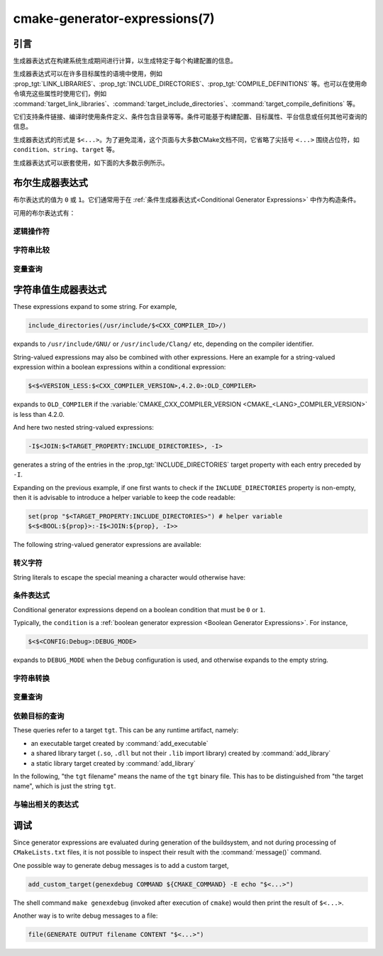 .. cmake-manual-description: CMake Generator Expressions

cmake-generator-expressions(7)
******************************

.. only:: html

   .. contents::

引言
============

生成器表达式在构建系统生成期间进行计算，以生成特定于每个构建配置的信息。

生成器表达式可以在许多目标属性的语境中使用，例如 :prop_tgt:`LINK_LIBRARIES`、:prop_tgt:`INCLUDE_DIRECTORIES`、:prop_tgt:`COMPILE_DEFINITIONS` 等。也可以在使用命令填充这些属性时使用它们，例如 :command:`target_link_libraries`、:command:`target_include_directories`、:command:`target_compile_definitions` 等。

它们支持条件链接、编译时使用条件定义、条件包含目录等等。条件可能基于构建配置、目标属性、平台信息或任何其他可查询的信息。

生成器表达式的形式是 ``$<...>``。为了避免混淆，这个页面与大多数CMake文档不同，它省略了尖括号 ``<...>`` 围绕占位符，如 ``condition``、``string``、``target`` 等。

生成器表达式可以嵌套使用，如下面的大多数示例所示。

.. _`Boolean Generator Expressions`:

布尔生成器表达式
=============================

布尔表达式的值为 ``0`` 或 ``1``。它们通常用于在 :ref:`条件生成器表达式<Conditional Generator Expressions>` 中作为构造条件。

可用的布尔表达式有：

逻辑操作符
-----------------

.. genex:: $<BOOL:string>

  将 ``string`` 转换为 ``0`` 或 ``1``。如果以下任意一个为真，则计算为 ``0``：

  * ``string`` 是空的，
  * ``string`` 不区分大小写，等价为 ``0``、``FALSE``、``OFF``、``N``、``NO``、``IGNORE`` 或 ``NOTFOUND``，或
  * ``string`` 以 ``-NOTFOUND`` 后缀结束（区分大小写）。

  否则等于 ``1``。

.. genex:: $<AND:conditions>

  其中的 ``conditions`` 是一个逗号分隔的布尔表达式列表。如果所有条件都为 ``1``，则返回 ``1``。否则等于 ``0``。

.. genex:: $<OR:conditions>

  其中的 ``conditions`` 是一个逗号分隔的布尔表达式列表。如果至少有一个条件是 ``1``，则返回 ``1``。否则等于 ``0``。

.. genex:: $<NOT:condition>

  如果 ``condition`` 是 ``1``，则为 ``0``，否则为 ``1``。

字符串比较
------------------

.. genex:: $<STREQUAL:string1,string2>

  如果 ``string1`` 和 ``string2`` 相等，则为 ``1``，否则为 ``0``。比较区分大小写。若要进行大小写不敏感的比较，请与 :ref:`字符串转换生成器表达式
  <String Transforming Generator Expressions>` 结合使用，

  .. code-block:: cmake

    $<STREQUAL:$<UPPER_CASE:${foo}>,"BAR"> # "1" if ${foo} is any of "BAR", "Bar", "bar", ...

.. genex:: $<EQUAL:value1,value2>

  如果 ``value1`` 和 ``value2`` 在数值上相等则为 ``1``，否则为 ``0``。

.. genex:: $<IN_LIST:string,list>

  .. versionadded:: 3.12

  如果 ``string`` 是分号分隔 ``list`` 的成员，则为 ``1``，否则为 ``0``。区分大小写。

.. genex:: $<VERSION_LESS:v1,v2>

  如果 ``v1`` 小于 ``v2``，则为 ``1``，否则为 ``0``。

.. genex:: $<VERSION_GREATER:v1,v2>

  如果 ``v1`` 大于 ``v2`` 则为 ``1``，否则为 ``0``。

.. genex:: $<VERSION_EQUAL:v1,v2>

  如果 ``v1`` 和 ``v2`` 是同一个版本，则为 ``1``，否则为 ``0``。

.. genex:: $<VERSION_LESS_EQUAL:v1,v2>

  .. versionadded:: 3.7

  如果 ``v1`` 是小于等于 ``v2`` 的版本，则为 ``1``，否则为 ``0``。

.. genex:: $<VERSION_GREATER_EQUAL:v1,v2>

  .. versionadded:: 3.7

  如果 ``v1`` 是大于等于 ``v2`` 的版本，则为 ``1``，否则为 ``0``。

变量查询
----------------

.. genex:: $<TARGET_EXISTS:target>

  .. versionadded:: 3.12

  如果 ``target`` 存在，则为 ``1``，否则为 ``0``。

.. genex:: $<CONFIG:cfgs>

  如果配置是逗号分隔列表 ``cfgs`` 中的任何一个条目，则为 ``1``，否则为 ``0``。这是一个不区分大小写的比较。:prop_tgt:`MAP_IMPORTED_CONFIG_<CONFIG>` 中的映射在对 :prop_tgt:`IMPORTED` 目标的属性求值时也会被该表达式考虑到。

.. genex:: $<PLATFORM_ID:platform_ids>

  其中 ``platform_ids`` 是一个逗号分隔的列表。如果CMake的平台标识匹配 ``platform_ids`` 中的任何一个条目，则为 ``1``，否则为 ``0``。参考 :variable:`CMAKE_SYSTEM_NAME` 变量。

.. genex:: $<C_COMPILER_ID:compiler_ids>

  其中 ``compiler_ids`` 是一个逗号分隔的列表。如果C编译器的CMake编译器标识匹配 ``compiler_ids`` 中的任何一个条目，则为 ``1``，否则为 ``0``。参考 :variable:`CMAKE_<LANG>_COMPILER_ID` 变量。

.. genex:: $<CXX_COMPILER_ID:compiler_ids>

  其中 ``compiler_ids`` 是一个逗号分隔的列表。如果CXX编译器的CMake编译器标识匹配 ``compiler_ids`` 中的任何一个条目，则为 ``1``，否则为 ``0``。参考 :variable:`CMAKE_<LANG>_COMPILER_ID` 变量。

.. genex:: $<CUDA_COMPILER_ID:compiler_ids>

  .. versionadded:: 3.15

  其中 ``compiler_ids`` 是一个逗号分隔的列表。如果CUDA编译器的CMake编译器标识匹配 ``compiler_ids`` 中的任何一个条目，则为 ``1``，否则为 ``0``。参考 :variable:`CMAKE_<LANG>_COMPILER_ID` 变量。

.. genex:: $<OBJC_COMPILER_ID:compiler_ids>

  .. versionadded:: 3.16

  其中 ``compiler_ids`` 是一个逗号分隔的列表。如果Objective-C编译器的CMake编译器标识匹配 ``compiler_ids`` 中的任何一个条目，则为 ``1``，否则为 ``0``。参考 :variable:`CMAKE_<LANG>_COMPILER_ID` 变量。

.. genex:: $<OBJCXX_COMPILER_ID:compiler_ids>

  .. versionadded:: 3.16

  其中 ``compiler_ids`` 是一个逗号分隔的列表。如果Objective-C++编译器的CMake编译器标识匹配 ``compiler_ids`` 中的任何一个条目，则为 ``1``，否则为 ``0``。参考 :variable:`CMAKE_<LANG>_COMPILER_ID` 变量。

.. genex:: $<Fortran_COMPILER_ID:compiler_ids>

  其中 ``compiler_ids`` 是一个逗号分隔的列表。如果Fortran编译器的CMake编译器标识匹配 ``compiler_ids`` 中的任何一个条目，则为 ``1``，否则为 ``0``。参考 :variable:`CMAKE_<LANG>_COMPILER_ID` 变量。

.. genex:: $<HIP_COMPILER_ID:compiler_ids>

  其中 ``compiler_ids`` 是一个逗号分隔的列表。如果HIP编译器的CMake编译器标识匹配 ``compiler_ids`` 中的任何一个条目，则为 ``1``，否则为 ``0``。参考 :variable:`CMAKE_<LANG>_COMPILER_ID` 变量。

.. genex:: $<ISPC_COMPILER_ID:compiler_ids>

  .. versionadded:: 3.19

  其中 ``compiler_ids`` 是一个逗号分隔的列表。如果ISPC编译器的CMake编译器标识匹配 ``compiler_ids`` 中的任何一个条目，则为 ``1``，否则为 ``0``。参考 :variable:`CMAKE_<LANG>_COMPILER_ID` 变量。

.. genex:: $<C_COMPILER_VERSION:version>

  如果C编译器的版本匹配 ``version``，则为 ``1``，否则为 ``0``。参考 :variable:`CMAKE_<LANG>_COMPILER_VERSION` 变量。

.. genex:: $<CXX_COMPILER_VERSION:version>

  如果CXX编译器的版本匹配 ``version``，则为 ``1``，否则为 ``0``。参考 :variable:`CMAKE_<LANG>_COMPILER_VERSION` 变量。

.. genex:: $<CUDA_COMPILER_VERSION:version>

  .. versionadded:: 3.15

  如果CUDA编译器的版本匹配 ``version``，则为 ``1``，否则为 ``0``。参考 :variable:`CMAKE_<LANG>_COMPILER_VERSION` 变量。

.. genex:: $<OBJC_COMPILER_VERSION:version>

  .. versionadded:: 3.16

  如果OBJC编译器的版本匹配 ``version``，则为 ``1``，否则为 ``0``。参考 :variable:`CMAKE_<LANG>_COMPILER_VERSION` 变量。

.. genex:: $<OBJCXX_COMPILER_VERSION:version>

  .. versionadded:: 3.16

  如果OBJCXX编译器的版本匹配 ``version``，则为 ``1``，否则为 ``0``。参考 :variable:`CMAKE_<LANG>_COMPILER_VERSION` 变量。

.. genex:: $<Fortran_COMPILER_VERSION:version>

  如果Fortran编译器的版本匹配 ``version``，则为 ``1``，否则为 ``0``。参考 :variable:`CMAKE_<LANG>_COMPILER_VERSION` 变量。

.. genex:: $<HIP_COMPILER_VERSION:version>

  如果HIP编译器的版本匹配 ``version``，则为 ``1``，否则为 ``0``。参考 :variable:`CMAKE_<LANG>_COMPILER_VERSION` 变量。

.. genex:: $<ISPC_COMPILER_VERSION:version>

  .. versionadded:: 3.19

  如果ISPC编译器的版本匹配 ``version``，则为 ``1``，否则为 ``0``。参考 :variable:`CMAKE_<LANG>_COMPILER_VERSION` 变量。

.. genex:: $<TARGET_POLICY:policy>

  如果创建“头”目标时 ``policy`` 为NEW，则为 ``1``，否则为 ``0``。如果未设置该 ``policy``，则将发出该策略的警告消息。这个生成器表达式只适用于部分策略。

.. genex:: $<COMPILE_FEATURES:features>

  .. versionadded:: 3.1

  ``features`` 是一个以逗号分隔的列表。如果所有的 ``features`` 都对“头”目标可用，则计算为 ``1``，否则为 ``0``。如果在计算目标的链接实现时使用该表达式，并且如果有任何依赖项增加了“头”目标所需的 :prop_tgt:`C_STANDARD` 或 :prop_tgt:`CXX_STANDARD`，则会报告错误。参考 :manual:`cmake-compile-features(7)` 手册获取编译特性的信息和支持的编译器列表。

.. _`Boolean COMPILE_LANGUAGE Generator Expression`:

.. genex:: $<COMPILE_LANG_AND_ID:language,compiler_ids>

  .. versionadded:: 3.15

  ``1`` when the language used for compilation unit matches ``language`` and
  the CMake's compiler id of the language compiler matches any one of the
  entries in ``compiler_ids``, otherwise ``0``. This expression is a short form
  for the combination of ``$<COMPILE_LANGUAGE:language>`` and
  ``$<LANG_COMPILER_ID:compiler_ids>``. This expression may be used to specify
  compile options, compile definitions, and include directories for source files of a
  particular language and compiler combination in a target. For example:

  .. code-block:: cmake

    add_executable(myapp main.cpp foo.c bar.cpp zot.cu)
    target_compile_definitions(myapp
      PRIVATE $<$<COMPILE_LANG_AND_ID:CXX,AppleClang,Clang>:COMPILING_CXX_WITH_CLANG>
              $<$<COMPILE_LANG_AND_ID:CXX,Intel>:COMPILING_CXX_WITH_INTEL>
              $<$<COMPILE_LANG_AND_ID:C,Clang>:COMPILING_C_WITH_CLANG>
    )

  This specifies the use of different compile definitions based on both
  the compiler id and compilation language. This example will have a
  ``COMPILING_CXX_WITH_CLANG`` compile definition when Clang is the CXX
  compiler, and ``COMPILING_CXX_WITH_INTEL`` when Intel is the CXX compiler.
  Likewise when the C compiler is Clang it will only see the  ``COMPILING_C_WITH_CLANG``
  definition.

  Without the ``COMPILE_LANG_AND_ID`` generator expression the same logic
  would be expressed as:

  .. code-block:: cmake

    target_compile_definitions(myapp
      PRIVATE $<$<AND:$<COMPILE_LANGUAGE:CXX>,$<CXX_COMPILER_ID:AppleClang,Clang>>:COMPILING_CXX_WITH_CLANG>
              $<$<AND:$<COMPILE_LANGUAGE:CXX>,$<CXX_COMPILER_ID:Intel>>:COMPILING_CXX_WITH_INTEL>
              $<$<AND:$<COMPILE_LANGUAGE:C>,$<C_COMPILER_ID:Clang>>:COMPILING_C_WITH_CLANG>
    )

.. genex:: $<COMPILE_LANGUAGE:languages>

  .. versionadded:: 3.3

  ``1`` when the language used for compilation unit matches any of the entries
  in ``languages``, otherwise ``0``.  This expression may be used to specify
  compile options, compile definitions, and include directories for source files of a
  particular language in a target. For example:

  .. code-block:: cmake

    add_executable(myapp main.cpp foo.c bar.cpp zot.cu)
    target_compile_options(myapp
      PRIVATE $<$<COMPILE_LANGUAGE:CXX>:-fno-exceptions>
    )
    target_compile_definitions(myapp
      PRIVATE $<$<COMPILE_LANGUAGE:CXX>:COMPILING_CXX>
              $<$<COMPILE_LANGUAGE:CUDA>:COMPILING_CUDA>
    )
    target_include_directories(myapp
      PRIVATE $<$<COMPILE_LANGUAGE:CXX,CUDA>:/opt/foo/headers>
    )

  This specifies the use of the ``-fno-exceptions`` compile option,
  ``COMPILING_CXX`` compile definition, and ``cxx_headers`` include
  directory for C++ only (compiler id checks elided).  It also specifies
  a ``COMPILING_CUDA`` compile definition for CUDA.

  Note that with :ref:`Visual Studio Generators` and :generator:`Xcode` there
  is no way to represent target-wide compile definitions or include directories
  separately for ``C`` and ``CXX`` languages.
  Also, with :ref:`Visual Studio Generators` there is no way to represent
  target-wide flags separately for ``C`` and ``CXX`` languages.  Under these
  generators, expressions for both C and C++ sources will be evaluated
  using ``CXX`` if there are any C++ sources and otherwise using ``C``.
  A workaround is to create separate libraries for each source file language
  instead:

  .. code-block:: cmake

    add_library(myapp_c foo.c)
    add_library(myapp_cxx bar.cpp)
    target_compile_options(myapp_cxx PUBLIC -fno-exceptions)
    add_executable(myapp main.cpp)
    target_link_libraries(myapp myapp_c myapp_cxx)

.. _`Boolean LINK_LANGUAGE Generator Expression`:

.. genex:: $<LINK_LANG_AND_ID:language,compiler_ids>

  .. versionadded:: 3.18

  ``1`` when the language used for link step matches ``language`` and the
  CMake's compiler id of the language linker matches any one of the entries
  in ``compiler_ids``, otherwise ``0``. This expression is a short form for the
  combination of ``$<LINK_LANGUAGE:language>`` and
  ``$<LANG_COMPILER_ID:compiler_ids>``. This expression may be used to specify
  link libraries, link options, link directories and link dependencies of a
  particular language and linker combination in a target. For example:

  .. code-block:: cmake

    add_library(libC_Clang ...)
    add_library(libCXX_Clang ...)
    add_library(libC_Intel ...)
    add_library(libCXX_Intel ...)

    add_executable(myapp main.c)
    if (CXX_CONFIG)
      target_sources(myapp PRIVATE file.cxx)
    endif()
    target_link_libraries(myapp
      PRIVATE $<$<LINK_LANG_AND_ID:CXX,Clang,AppleClang>:libCXX_Clang>
              $<$<LINK_LANG_AND_ID:C,Clang,AppleClang>:libC_Clang>
              $<$<LINK_LANG_AND_ID:CXX,Intel>:libCXX_Intel>
              $<$<LINK_LANG_AND_ID:C,Intel>:libC_Intel>)

  This specifies the use of different link libraries based on both the
  compiler id and link language. This example will have target ``libCXX_Clang``
  as link dependency when ``Clang`` or ``AppleClang`` is the ``CXX``
  linker, and ``libCXX_Intel`` when ``Intel`` is the ``CXX`` linker.
  Likewise when the ``C`` linker is ``Clang`` or ``AppleClang``, target
  ``libC_Clang`` will be added as link dependency and ``libC_Intel`` when
  ``Intel`` is the ``C`` linker.

  See :ref:`the note related to
  <Constraints LINK_LANGUAGE Generator Expression>`
  ``$<LINK_LANGUAGE:language>`` for constraints about the usage of this
  generator expression.

.. genex:: $<LINK_LANGUAGE:languages>

  .. versionadded:: 3.18

  ``1`` when the language used for link step matches any of the entries
  in ``languages``, otherwise ``0``.  This expression may be used to specify
  link libraries, link options, link directories and link dependencies of a
  particular language in a target. For example:

  .. code-block:: cmake

    add_library(api_C ...)
    add_library(api_CXX ...)
    add_library(api INTERFACE)
    target_link_options(api INTERFACE $<$<LINK_LANGUAGE:C>:-opt_c>
                                        $<$<LINK_LANGUAGE:CXX>:-opt_cxx>)
    target_link_libraries(api INTERFACE $<$<LINK_LANGUAGE:C>:api_C>
                                        $<$<LINK_LANGUAGE:CXX>:api_CXX>)

    add_executable(myapp1 main.c)
    target_link_options(myapp1 PRIVATE api)

    add_executable(myapp2 main.cpp)
    target_link_options(myapp2 PRIVATE api)

  This specifies to use the ``api`` target for linking targets ``myapp1`` and
  ``myapp2``. In practice, ``myapp1`` will link with target ``api_C`` and
  option ``-opt_c`` because it will use ``C`` as link language. And ``myapp2``
  will link with ``api_CXX`` and option ``-opt_cxx`` because ``CXX`` will be
  the link language.

  .. _`Constraints LINK_LANGUAGE Generator Expression`:

  .. note::

    To determine the link language of a target, it is required to collect,
    transitively, all the targets which will be linked to it. So, for link
    libraries properties, a double evaluation will be done. During the first
    evaluation, ``$<LINK_LANGUAGE:..>`` expressions will always return ``0``.
    The link language computed after this first pass will be used to do the
    second pass. To avoid inconsistency, it is required that the second pass
    do not change the link language. Moreover, to avoid unexpected
    side-effects, it is required to specify complete entities as part of the
    ``$<LINK_LANGUAGE:..>`` expression. For example:

    .. code-block:: cmake

      add_library(lib STATIC file.cxx)
      add_library(libother STATIC file.c)

      # bad usage
      add_executable(myapp1 main.c)
      target_link_libraries(myapp1 PRIVATE lib$<$<LINK_LANGUAGE:C>:other>)

      # correct usage
      add_executable(myapp2 main.c)
      target_link_libraries(myapp2 PRIVATE $<$<LINK_LANGUAGE:C>:libother>)

    In this example, for ``myapp1``, the first pass will, unexpectedly,
    determine that the link language is ``CXX`` because the evaluation of the
    generator expression will be an empty string so ``myapp1`` will depends on
    target ``lib`` which is ``C++``. On the contrary, for ``myapp2``, the first
    evaluation will give ``C`` as link language, so the second pass will
    correctly add target ``libother`` as link dependency.

.. genex:: $<DEVICE_LINK:list>

  .. versionadded:: 3.18

  Returns the list if it is the device link step, an empty list otherwise.
  The device link step is controlled by :prop_tgt:`CUDA_SEPARABLE_COMPILATION`
  and :prop_tgt:`CUDA_RESOLVE_DEVICE_SYMBOLS` properties and
  policy :policy:`CMP0105`. This expression can only be used to specify link
  options.

.. genex:: $<HOST_LINK:list>

  .. versionadded:: 3.18

  Returns the list if it is the normal link step, an empty list otherwise.
  This expression is mainly useful when a device link step is also involved
  (see ``$<DEVICE_LINK:list>`` generator expression). This expression can only
  be used to specify link options.

字符串值生成器表达式
===================================

These expressions expand to some string.
For example,

.. code-block:: cmake

  include_directories(/usr/include/$<CXX_COMPILER_ID>/)

expands to ``/usr/include/GNU/`` or ``/usr/include/Clang/`` etc, depending on
the compiler identifier.

String-valued expressions may also be combined with other expressions.
Here an example for a string-valued expression within a boolean expressions
within a conditional expression:

.. code-block:: cmake

  $<$<VERSION_LESS:$<CXX_COMPILER_VERSION>,4.2.0>:OLD_COMPILER>

expands to ``OLD_COMPILER`` if the
:variable:`CMAKE_CXX_COMPILER_VERSION <CMAKE_<LANG>_COMPILER_VERSION>` is less
than 4.2.0.

And here two nested string-valued expressions:

.. code-block:: cmake

  -I$<JOIN:$<TARGET_PROPERTY:INCLUDE_DIRECTORIES>, -I>

generates a string of the entries in the :prop_tgt:`INCLUDE_DIRECTORIES` target
property with each entry preceded by ``-I``.

Expanding on the previous example, if one first wants to check if the
``INCLUDE_DIRECTORIES`` property is non-empty, then it is advisable to
introduce a helper variable to keep the code readable:

.. code-block:: cmake

  set(prop "$<TARGET_PROPERTY:INCLUDE_DIRECTORIES>") # helper variable
  $<$<BOOL:${prop}>:-I$<JOIN:${prop}, -I>>

The following string-valued generator expressions are available:

转义字符
------------------

String literals to escape the special meaning a character would otherwise have:

.. genex:: $<ANGLE-R>

  A literal ``>``. Used for example to compare strings that contain a ``>``.

.. genex:: $<COMMA>

  A literal ``,``. Used for example to compare strings which contain a ``,``.

.. genex:: $<SEMICOLON>

  A literal ``;``. Used to prevent list expansion on an argument with ``;``.

.. _`Conditional Generator Expressions`:

条件表达式
-----------------------

Conditional generator expressions depend on a boolean condition
that must be ``0`` or ``1``.

.. genex:: $<condition:true_string>

  Evaluates to ``true_string`` if ``condition`` is ``1``.
  Otherwise evaluates to the empty string.

.. genex:: $<IF:condition,true_string,false_string>

  .. versionadded:: 3.8

  Evaluates to ``true_string`` if ``condition`` is ``1``.
  Otherwise evaluates to ``false_string``.

Typically, the ``condition`` is a :ref:`boolean generator expression
<Boolean Generator Expressions>`.  For instance,

.. code-block:: cmake

  $<$<CONFIG:Debug>:DEBUG_MODE>

expands to ``DEBUG_MODE`` when the ``Debug`` configuration is used, and
otherwise expands to the empty string.

.. _`String Transforming Generator Expressions`:

字符串转换
----------------------

.. genex:: $<JOIN:list,string>

  Joins the list with the content of ``string``.

.. genex:: $<REMOVE_DUPLICATES:list>

  .. versionadded:: 3.15

  Removes duplicated items in the given ``list``.

.. genex:: $<FILTER:list,INCLUDE|EXCLUDE,regex>

  .. versionadded:: 3.15

  Includes or removes items from ``list`` that match the regular expression ``regex``.

.. genex:: $<LOWER_CASE:string>

  Content of ``string`` converted to lower case.

.. genex:: $<UPPER_CASE:string>

  Content of ``string`` converted to upper case.

.. genex:: $<GENEX_EVAL:expr>

  .. versionadded:: 3.12

  Content of ``expr`` evaluated as a generator expression in the current
  context. This enables consumption of generator expressions whose
  evaluation results itself in generator expressions.

.. genex:: $<TARGET_GENEX_EVAL:tgt,expr>

  .. versionadded:: 3.12

  Content of ``expr`` evaluated as a generator expression in the context of
  ``tgt`` target. This enables consumption of custom target properties that
  themselves contain generator expressions.

  Having the capability to evaluate generator expressions is very useful when
  you want to manage custom properties supporting generator expressions.
  For example:

  .. code-block:: cmake

    add_library(foo ...)

    set_property(TARGET foo PROPERTY
      CUSTOM_KEYS $<$<CONFIG:DEBUG>:FOO_EXTRA_THINGS>
    )

    add_custom_target(printFooKeys
      COMMAND ${CMAKE_COMMAND} -E echo $<TARGET_PROPERTY:foo,CUSTOM_KEYS>
    )

  This naive implementation of the ``printFooKeys`` custom command is wrong
  because ``CUSTOM_KEYS`` target property is not evaluated and the content
  is passed as is (i.e. ``$<$<CONFIG:DEBUG>:FOO_EXTRA_THINGS>``).

  To have the expected result (i.e. ``FOO_EXTRA_THINGS`` if config is
  ``Debug``), it is required to evaluate the output of
  ``$<TARGET_PROPERTY:foo,CUSTOM_KEYS>``:

  .. code-block:: cmake

    add_custom_target(printFooKeys
      COMMAND ${CMAKE_COMMAND} -E
        echo $<TARGET_GENEX_EVAL:foo,$<TARGET_PROPERTY:foo,CUSTOM_KEYS>>
    )

变量查询
----------------

.. genex:: $<CONFIG>

  Configuration name.

.. genex:: $<CONFIGURATION>

  Configuration name. Deprecated since CMake 3.0. Use ``CONFIG`` instead.

.. genex:: $<PLATFORM_ID>

  The current system's CMake platform id.
  See also the :variable:`CMAKE_SYSTEM_NAME` variable.

.. genex:: $<C_COMPILER_ID>

  The CMake's compiler id of the C compiler used.
  See also the :variable:`CMAKE_<LANG>_COMPILER_ID` variable.

.. genex:: $<CXX_COMPILER_ID>

  The CMake's compiler id of the CXX compiler used.
  See also the :variable:`CMAKE_<LANG>_COMPILER_ID` variable.

.. genex:: $<CUDA_COMPILER_ID>

  The CMake's compiler id of the CUDA compiler used.
  See also the :variable:`CMAKE_<LANG>_COMPILER_ID` variable.

.. genex:: $<OBJC_COMPILER_ID>

  .. versionadded:: 3.16

  The CMake's compiler id of the OBJC compiler used.
  See also the :variable:`CMAKE_<LANG>_COMPILER_ID` variable.

.. genex:: $<OBJCXX_COMPILER_ID>

  .. versionadded:: 3.16

  The CMake's compiler id of the OBJCXX compiler used.
  See also the :variable:`CMAKE_<LANG>_COMPILER_ID` variable.

.. genex:: $<Fortran_COMPILER_ID>

  The CMake's compiler id of the Fortran compiler used.
  See also the :variable:`CMAKE_<LANG>_COMPILER_ID` variable.

.. genex:: $<HIP_COMPILER_ID>

  The CMake's compiler id of the HIP compiler used.
  See also the :variable:`CMAKE_<LANG>_COMPILER_ID` variable.

.. genex:: $<ISPC_COMPILER_ID>

  .. versionadded:: 3.19

  The CMake's compiler id of the ISPC compiler used.
  See also the :variable:`CMAKE_<LANG>_COMPILER_ID` variable.

.. genex:: $<C_COMPILER_VERSION>

  The version of the C compiler used.
  See also the :variable:`CMAKE_<LANG>_COMPILER_VERSION` variable.

.. genex:: $<CXX_COMPILER_VERSION>

  The version of the CXX compiler used.
  See also the :variable:`CMAKE_<LANG>_COMPILER_VERSION` variable.

.. genex:: $<CUDA_COMPILER_VERSION>

  The version of the CUDA compiler used.
  See also the :variable:`CMAKE_<LANG>_COMPILER_VERSION` variable.

.. genex:: $<OBJC_COMPILER_VERSION>

  .. versionadded:: 3.16

  The version of the OBJC compiler used.
  See also the :variable:`CMAKE_<LANG>_COMPILER_VERSION` variable.

.. genex:: $<OBJCXX_COMPILER_VERSION>

  .. versionadded:: 3.16

  The version of the OBJCXX compiler used.
  See also the :variable:`CMAKE_<LANG>_COMPILER_VERSION` variable.

.. genex:: $<Fortran_COMPILER_VERSION>

  The version of the Fortran compiler used.
  See also the :variable:`CMAKE_<LANG>_COMPILER_VERSION` variable.

.. genex:: $<HIP_COMPILER_VERSION>

  The version of the HIP compiler used.
  See also the :variable:`CMAKE_<LANG>_COMPILER_VERSION` variable.

.. genex:: $<ISPC_COMPILER_VERSION>

  .. versionadded:: 3.19

  The version of the ISPC compiler used.
  See also the :variable:`CMAKE_<LANG>_COMPILER_VERSION` variable.

.. genex:: $<COMPILE_LANGUAGE>

  .. versionadded:: 3.3

  The compile language of source files when evaluating compile options.
  See :ref:`the related boolean expression
  <Boolean COMPILE_LANGUAGE Generator Expression>`
  ``$<COMPILE_LANGUAGE:language>``
  for notes about the portability of this generator expression.

.. genex:: $<LINK_LANGUAGE>

  .. versionadded:: 3.18

  The link language of target when evaluating link options.
  See :ref:`the related boolean expression
  <Boolean LINK_LANGUAGE Generator Expression>` ``$<LINK_LANGUAGE:language>``
  for notes about the portability of this generator expression.

  .. note::

    This generator expression is not supported by the link libraries
    properties to avoid side-effects due to the double evaluation of
    these properties.

.. _`Target-Dependent Queries`:

依赖目标的查询
------------------------

These queries refer to a target ``tgt``. This can be any runtime artifact,
namely:

* an executable target created by :command:`add_executable`
* a shared library target (``.so``, ``.dll`` but not their ``.lib`` import library)
  created by :command:`add_library`
* a static library target created by :command:`add_library`

In the following, "the ``tgt`` filename" means the name of the ``tgt``
binary file. This has to be distinguished from "the target name",
which is just the string ``tgt``.

.. genex:: $<TARGET_NAME_IF_EXISTS:tgt>

  .. versionadded:: 3.12

  The target name ``tgt`` if the target exists, an empty string otherwise.

  Note that ``tgt`` is not added as a dependency of the target this
  expression is evaluated on.

.. genex:: $<TARGET_FILE:tgt>

  Full path to the ``tgt`` binary file.

.. genex:: $<TARGET_FILE_BASE_NAME:tgt>

  .. versionadded:: 3.15

  Base name of ``tgt``, i.e. ``$<TARGET_FILE_NAME:tgt>`` without prefix and
  suffix.
  For example, if the ``tgt`` filename is ``libbase.so``, the base name is ``base``.

  See also the :prop_tgt:`OUTPUT_NAME`, :prop_tgt:`ARCHIVE_OUTPUT_NAME`,
  :prop_tgt:`LIBRARY_OUTPUT_NAME` and :prop_tgt:`RUNTIME_OUTPUT_NAME`
  target properties and their configuration specific variants
  :prop_tgt:`OUTPUT_NAME_<CONFIG>`, :prop_tgt:`ARCHIVE_OUTPUT_NAME_<CONFIG>`,
  :prop_tgt:`LIBRARY_OUTPUT_NAME_<CONFIG>` and
  :prop_tgt:`RUNTIME_OUTPUT_NAME_<CONFIG>`.

  The :prop_tgt:`<CONFIG>_POSTFIX` and :prop_tgt:`DEBUG_POSTFIX` target
  properties can also be considered.

  Note that ``tgt`` is not added as a dependency of the target this
  expression is evaluated on.

.. genex:: $<TARGET_FILE_PREFIX:tgt>

  .. versionadded:: 3.15

  Prefix of the ``tgt`` filename (such as ``lib``).

  See also the :prop_tgt:`PREFIX` target property.

  Note that ``tgt`` is not added as a dependency of the target this
  expression is evaluated on.

.. genex:: $<TARGET_FILE_SUFFIX:tgt>

  .. versionadded:: 3.15

  Suffix of the ``tgt`` filename (extension such as ``.so`` or ``.exe``).

  See also the :prop_tgt:`SUFFIX` target property.

  Note that ``tgt`` is not added as a dependency of the target this
  expression is evaluated on.

.. genex:: $<TARGET_FILE_NAME:tgt>

  The ``tgt`` filename.

  Note that ``tgt`` is not added as a dependency of the target this
  expression is evaluated on (see policy :policy:`CMP0112`).

.. genex:: $<TARGET_FILE_DIR:tgt>

  Directory of the ``tgt`` binary file.

  Note that ``tgt`` is not added as a dependency of the target this
  expression is evaluated on (see policy :policy:`CMP0112`).

.. genex:: $<TARGET_LINKER_FILE:tgt>

  File used when linking to the ``tgt`` target.  This will usually
  be the library that ``tgt`` represents (``.a``, ``.lib``, ``.so``),
  but for a shared library on DLL platforms, it would be the ``.lib``
  import library associated with the DLL.

.. genex:: $<TARGET_LINKER_FILE_BASE_NAME:tgt>

  .. versionadded:: 3.15

  Base name of file used to link the target ``tgt``, i.e.
  ``$<TARGET_LINKER_FILE_NAME:tgt>`` without prefix and suffix. For example,
  if target file name is ``libbase.a``, the base name is ``base``.

  See also the :prop_tgt:`OUTPUT_NAME`, :prop_tgt:`ARCHIVE_OUTPUT_NAME`,
  and :prop_tgt:`LIBRARY_OUTPUT_NAME` target properties and their configuration
  specific variants :prop_tgt:`OUTPUT_NAME_<CONFIG>`,
  :prop_tgt:`ARCHIVE_OUTPUT_NAME_<CONFIG>` and
  :prop_tgt:`LIBRARY_OUTPUT_NAME_<CONFIG>`.

  The :prop_tgt:`<CONFIG>_POSTFIX` and :prop_tgt:`DEBUG_POSTFIX` target
  properties can also be considered.

  Note that ``tgt`` is not added as a dependency of the target this
  expression is evaluated on.

.. genex:: $<TARGET_LINKER_FILE_PREFIX:tgt>

  .. versionadded:: 3.15

  Prefix of file used to link target ``tgt``.

  See also the :prop_tgt:`PREFIX` and :prop_tgt:`IMPORT_PREFIX` target
  properties.

  Note that ``tgt`` is not added as a dependency of the target this
  expression is evaluated on.

.. genex:: $<TARGET_LINKER_FILE_SUFFIX:tgt>

  .. versionadded:: 3.15

  Suffix of file used to link where ``tgt`` is the name of a target.

  The suffix corresponds to the file extension (such as ".so" or ".lib").

  See also the :prop_tgt:`SUFFIX` and :prop_tgt:`IMPORT_SUFFIX` target
  properties.

  Note that ``tgt`` is not added as a dependency of the target this
  expression is evaluated on.

.. genex:: $<TARGET_LINKER_FILE_NAME:tgt>

  Name of file used to link target ``tgt``.

  Note that ``tgt`` is not added as a dependency of the target this
  expression is evaluated on (see policy :policy:`CMP0112`).

.. genex:: $<TARGET_LINKER_FILE_DIR:tgt>

  Directory of file used to link target ``tgt``.

  Note that ``tgt`` is not added as a dependency of the target this
  expression is evaluated on (see policy :policy:`CMP0112`).

.. genex:: $<TARGET_SONAME_FILE:tgt>

  File with soname (``.so.3``) where ``tgt`` is the name of a target.
.. genex:: $<TARGET_SONAME_FILE_NAME:tgt>

  Name of file with soname (``.so.3``).

  Note that ``tgt`` is not added as a dependency of the target this
  expression is evaluated on (see policy :policy:`CMP0112`).

.. genex:: $<TARGET_SONAME_FILE_DIR:tgt>

  Directory of with soname (``.so.3``).

  Note that ``tgt`` is not added as a dependency of the target this
  expression is evaluated on (see policy :policy:`CMP0112`).

.. genex:: $<TARGET_PDB_FILE:tgt>

  .. versionadded:: 3.1

  Full path to the linker generated program database file (.pdb)
  where ``tgt`` is the name of a target.

  See also the :prop_tgt:`PDB_NAME` and :prop_tgt:`PDB_OUTPUT_DIRECTORY`
  target properties and their configuration specific variants
  :prop_tgt:`PDB_NAME_<CONFIG>` and :prop_tgt:`PDB_OUTPUT_DIRECTORY_<CONFIG>`.

.. genex:: $<TARGET_PDB_FILE_BASE_NAME:tgt>

  .. versionadded:: 3.15

  Base name of the linker generated program database file (.pdb)
  where ``tgt`` is the name of a target.

  The base name corresponds to the target PDB file name (see
  ``$<TARGET_PDB_FILE_NAME:tgt>``) without prefix and suffix. For example,
  if target file name is ``base.pdb``, the base name is ``base``.

  See also the :prop_tgt:`PDB_NAME` target property and its configuration
  specific variant :prop_tgt:`PDB_NAME_<CONFIG>`.

  The :prop_tgt:`<CONFIG>_POSTFIX` and :prop_tgt:`DEBUG_POSTFIX` target
  properties can also be considered.

  Note that ``tgt`` is not added as a dependency of the target this
  expression is evaluated on.

.. genex:: $<TARGET_PDB_FILE_NAME:tgt>

  .. versionadded:: 3.1

  Name of the linker generated program database file (.pdb).

  Note that ``tgt`` is not added as a dependency of the target this
  expression is evaluated on (see policy :policy:`CMP0112`).

.. genex:: $<TARGET_PDB_FILE_DIR:tgt>

  .. versionadded:: 3.1

  Directory of the linker generated program database file (.pdb).

  Note that ``tgt`` is not added as a dependency of the target this
  expression is evaluated on (see policy :policy:`CMP0112`).

.. genex:: $<TARGET_BUNDLE_DIR:tgt>

  .. versionadded:: 3.9

  Full path to the bundle directory (``my.app``, ``my.framework``, or
  ``my.bundle``) where ``tgt`` is the name of a target.

  Note that ``tgt`` is not added as a dependency of the target this
  expression is evaluated on (see policy :policy:`CMP0112`).

.. genex:: $<TARGET_BUNDLE_CONTENT_DIR:tgt>

  .. versionadded:: 3.9

  Full path to the bundle content directory where ``tgt`` is the name of a
  target. For the macOS SDK it leads to ``my.app/Contents``, ``my.framework``,
  or ``my.bundle/Contents``. For all other SDKs (e.g. iOS) it leads to
  ``my.app``, ``my.framework``, or ``my.bundle`` due to the flat bundle
  structure.

  Note that ``tgt`` is not added as a dependency of the target this
  expression is evaluated on (see policy :policy:`CMP0112`).

.. genex:: $<TARGET_PROPERTY:tgt,prop>

  Value of the property ``prop`` on the target ``tgt``.

  Note that ``tgt`` is not added as a dependency of the target this
  expression is evaluated on.

.. genex:: $<TARGET_PROPERTY:prop>

  Value of the property ``prop`` on the target for which the expression
  is being evaluated. Note that for generator expressions in
  :ref:`Target Usage Requirements` this is the consuming target rather
  than the target specifying the requirement.

.. genex:: $<TARGET_RUNTIME_DLLS:tgt>

  .. versionadded:: 3.21

  List of DLLs that the target depends on at runtime. This is determined by
  the locations of all the ``SHARED`` and ``MODULE`` targets in the target's
  transitive dependencies. Using this generator expression on targets other
  than executables, ``SHARED`` libraries, and ``MODULE`` libraries is an error.
  On non-DLL platforms, it evaluates to an empty string.

  This generator expression can be used to copy all of the DLLs that a target
  depends on into its output directory in a ``POST_BUILD`` custom command. For
  example:

  .. code-block:: cmake

    find_package(foo CONFIG REQUIRED) # package generated by install(EXPORT)

    add_executable(exe main.c)
    target_link_libraries(exe PRIVATE foo::foo foo::bar)
    add_custom_command(TARGET exe POST_BUILD
      COMMAND ${CMAKE_COMMAND} -E copy $<TARGET_RUNTIME_DLLS:exe> $<TARGET_FILE_DIR:exe>
      COMMAND_EXPAND_LISTS
      )

  .. note::

    :ref:`Imported Targets` are supported only if they know the location
    of their ``.dll`` files.  An imported ``SHARED`` or ``MODULE`` library
    must have :prop_tgt:`IMPORTED_LOCATION` set to its ``.dll`` file.  See
    the :ref:`add_library imported libraries <add_library imported libraries>`
    section for details.  Many :ref:`Find Modules` produce imported targets
    with the ``UNKNOWN`` type and therefore will be ignored.

.. genex:: $<INSTALL_PREFIX>

  Content of the install prefix when the target is exported via
  :command:`install(EXPORT)`, or when evaluated in the
  :prop_tgt:`INSTALL_NAME_DIR` property or the ``INSTALL_NAME_DIR`` argument of
  :command:`install(RUNTIME_DEPENDENCY_SET)`, and empty otherwise.

与输出相关的表达式
--------------------------

.. genex:: $<TARGET_NAME:...>

  Marks ``...`` as being the name of a target.  This is required if exporting
  targets to multiple dependent export sets.  The ``...`` must be a literal
  name of a target- it may not contain generator expressions.

.. genex:: $<LINK_ONLY:...>

  .. versionadded:: 3.1

  Content of ``...`` except when evaluated in a link interface while
  propagating :ref:`Target Usage Requirements`, in which case it is the
  empty string.
  Intended for use only in an :prop_tgt:`INTERFACE_LINK_LIBRARIES` target
  property, perhaps via the :command:`target_link_libraries` command,
  to specify private link dependencies without other usage requirements.

.. genex:: $<INSTALL_INTERFACE:...>

  Content of ``...`` when the property is exported using :command:`install(EXPORT)`,
  and empty otherwise.

.. genex:: $<BUILD_INTERFACE:...>

  Content of ``...`` when the property is exported using :command:`export`, or
  when the target is used by another target in the same buildsystem. Expands to
  the empty string otherwise.

.. genex:: $<MAKE_C_IDENTIFIER:...>

  Content of ``...`` converted to a C identifier.  The conversion follows the
  same behavior as :command:`string(MAKE_C_IDENTIFIER)`.

.. genex:: $<TARGET_OBJECTS:objLib>

  .. versionadded:: 3.1

  List of objects resulting from build of ``objLib``.

.. genex:: $<SHELL_PATH:...>

  .. versionadded:: 3.4

  Content of ``...`` converted to shell path style. For example, slashes are
  converted to backslashes in Windows shells and drive letters are converted
  to posix paths in MSYS shells. The ``...`` must be an absolute path.

  .. versionadded:: 3.14
    The ``...`` may be a :ref:`semicolon-separated list <CMake Language Lists>`
    of paths, in which case each path is converted individually and a result
    list is generated using the shell path separator (``:`` on POSIX and
    ``;`` on Windows).  Be sure to enclose the argument containing this genex
    in double quotes in CMake source code so that ``;`` does not split arguments.

.. genex:: $<OUTPUT_CONFIG:...>

  .. versionadded:: 3.20

  Only valid in :command:`add_custom_command` and :command:`add_custom_target`
  as the outer-most generator expression in an argument.
  With the :generator:`Ninja Multi-Config` generator, generator expressions
  in ``...`` are evaluated using the custom command's "output config".
  With other generators, the content of ``...`` is evaluated normally.

.. genex:: $<COMMAND_CONFIG:...>

  .. versionadded:: 3.20

  Only valid in :command:`add_custom_command` and :command:`add_custom_target`
  as the outer-most generator expression in an argument.
  With the :generator:`Ninja Multi-Config` generator, generator expressions
  in ``...`` are evaluated using the custom command's "command config".
  With other generators, the content of ``...`` is evaluated normally.

调试
=========

Since generator expressions are evaluated during generation of the buildsystem,
and not during processing of ``CMakeLists.txt`` files, it is not possible to
inspect their result with the :command:`message()` command.

One possible way to generate debug messages is to add a custom target,

.. code-block:: cmake

  add_custom_target(genexdebug COMMAND ${CMAKE_COMMAND} -E echo "$<...>")

The shell command ``make genexdebug`` (invoked after execution of ``cmake``)
would then print the result of ``$<...>``.

Another way is to write debug messages to a file:

.. code-block:: cmake

  file(GENERATE OUTPUT filename CONTENT "$<...>")
